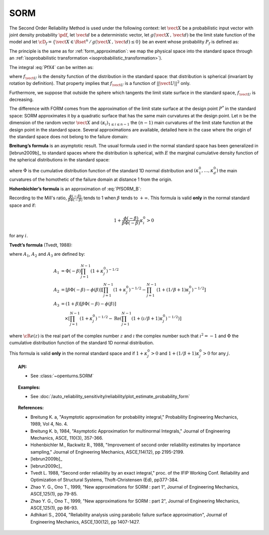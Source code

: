 .. _sorm_approximation:

SORM
----

The Second Order Reliability Method is used under the following context: let :math:`\vect{X}` be a probabilistic
input vector with joint density probability  :math:`\pdf`, let
:math:`\vect{d}` be a  deterministic vector, let :math:`g(\vect{X}\,,\,\vect{d})` be the limit state function of
the model and let :math:`\cD_f = \{\vect{X} \in \Rset^n \,
/ \, g(\vect{X}\,,\,\vect{d}) \le 0\}` be an event whose probability
:math:`P_f` is defined as:

.. math::
  :label: PfX4

  P_f = \Prob{g(\vect{X}\,,\,\vect{d})\leq 0} = \int_{\cD_f}  \pdf\, d\vect{x}

The principle is the same as for :ref:`form_approximation`: we map the physical space into the standard space
through an :ref:`isoprobabilistic transformation <isoprobabilistic_transformation>`).

The integral :eq:`PfX4` can be written as:

.. math::
    :label: PfU2

    P_f = \Prob{h(\vect{U}\,,\,\vect{d})\leq 0} = \int_{\Rset^n} \boldsymbol{1}_{h(\vect{u}\,,\,\vect{d}) \leq 0}
    \,f_{\vect{U}}(\vect{u})\,d\vect{u}

where :math:`f_{\vect{U}}` is the density function of the   distribution in the standard space: that distribution is
spherical (invariant by rotation by definition). That property implies that :math:`f_{\vect{U}}` is a function of
:math:`||\vect{U}||^2` only.

Furthermore, we suppose that outside the sphere which tangents the limit state surface in the standard
space, :math:`f_{\vect{U}}` is decreasing.

The difference with FORM comes from the approximation of the limit state surface at the design point :math:`P^*` in
the standard space: SORM approximates it by a quadratic surface that has the same main curvatures at the design point.
Let  :math:`n` be the dimension of the random vector :math:`\vect{X}` and
:math:`(\kappa_i)_{1 \leq i \leq n-1}` the :math:`(n-1)` main curvatures of the limit state function at the design
point in the standard space.
Several approximations are available,
detailed here in the case where the origin of the standard
space does not belong to the failure domain:

**Breitung’s formula** is an asymptotic result. The
usual formula used in the normal standard space has been generalized
in [lebrun2009b]_ to standard spaces where the
distribution is spherical, with :math:`E` the marginal cumulative
density function of the spherical distributions in the standard space:

.. math::
  :label: PfSORM_B

    P_{Breitung}^{generalized}  \stackrel{\beta\rightarrow\infty}{=} \Phi(-\beta)\prod_{i=1}^{n-1}\frac{1}
    {\sqrt{1+\kappa_i^0}}


where :math:`\Phi` is the cumulative distribution function of the standard 1D normal
distribution and  :math:`(\kappa_1^0, \dots, \kappa_d^0)` the main curvatures of the
homothetic of the failure domain at distance 1 from the origin.

**Hohenbichler’s formula** is an approximation of :eq:`PfSORM_B`:

.. math::
    :label: PfSORM_HB

       P_{Hohenbichler} = \Phi(-\beta) \prod_{i=1}^{n-1} \left( 1+\frac{\phi(-\beta)}{\beta \Phi(-\beta)}\kappa_i^0
       \right)  ^{-1/2}

Recording to the Mill's ratio, :math:`\frac{\phi(-\beta)}{\beta \Phi(-\beta)}` tends to 1 when :math:`\beta` tends
to :math:`+\infty`.
This formula is valid **only** in the normal standard space and if:

.. math::

    1+\frac{\phi(-\beta)}{\beta\Phi(-\beta)}\kappa_i^0 > 0

for any :math:`i`.

**Tvedt’s formula** (Tvedt, 1988):

.. math::
       :label: PfSORM_T

        P_{Tvedt} =  A_1 + A_2 + A_3

where :math:`A_1`, :math:`A_2` and :math:`A_3` are defined by:

.. math::

   A_1  & =    \Phi(-\beta) \prod_{j=1}^{N-1} \left( 1+ \kappa_j^0 \right) ^{-1/2}\\
   A_2 & =    \left[ \beta  \Phi(-\beta) -  \phi(\beta)\right ]  \left[  \prod_{j=1}^{N-1}  \left( 1+\kappa_j^0
   \right) ^{-1/2} -    \prod_{j=1}^{N-1}  \left( 1+(1 / \beta + 1) \kappa_j^0 \right) ^{-1/2} \right] \\
   A_3 & =   (1 + \beta) \left[ \beta  \Phi(-\beta) -  \phi(\beta)\right ] \\
       & \quad \times \left[  \prod_{j=1}^{N-1}  \left( 1+\kappa_j^0 \right)^{-1/2} - \operatorname{Re}
       \left(\prod_{j=1}^{N-1}\left( 1+(\imath / \beta + 1) \kappa_j^0 \right) ^{-1/2} \right) \right]

where :math:`{\cR}e(z)` is the real part of the complex number
:math:`z` and :math:`\imath` the complex number such that
:math:`\imath^2 = -1` and :math:`\Phi` the cumulative distribution
function of the standard 1D normal distribution.

This formula is valid **only** in the normal standard space and if
:math:`1+\kappa_j^0 > 0` and
:math:`1+(1/\beta + 1) \kappa_j^0> 0` for any :math:`j`.

.. topic:: API:

    - See :class:`~openturns.SORM`


.. topic:: Examples:

    - See :doc:`/auto_reliability_sensitivity/reliability/plot_estimate_probability_form`


.. topic:: References:

    - Breitung K. a, "Asymptotic approximation for probability integral,"
      Probability Engineering Mechanics, 1989, Vol 4, No. 4.
    - Breitung K. b, 1984, "Asymptotic Approximation for multinormal Integrals,"
      Journal of Engineering Mechanics, ASCE, 110(3), 357-366.
    - Hohenbichler M., Rackwitz R., 1988, "Improvement of second order reliability
      estimates by importance sampling," Journal of Engineering Mechanics, ASCE,114(12), pp 2195-2199.
    - [lebrun2009b]_
    - [lebrun2009c]_
    - Tvedt L. 1988, "Second order reliability by an exact integral," proc. of
      the IFIP Working Conf. Reliability and Optimization of Structural Systems,
      Thoft-Christensen (Ed), pp377-384.
    - Zhao Y. G., Ono T., 1999, "New approximations for SORM : part 1", Journal of
      Engineering Mechanics, ASCE,125(1), pp 79-85.
    - Zhao Y. G., Ono T., 1999, "New approximations for SORM : part 2", Journal of
      Engineering Mechanics, ASCE,125(1), pp 86-93.
    - Adhikari S., 2004, "Reliability analysis using parabolic failure surface
      approximation", Journal of Engineering Mechanics, ASCE,130(12), pp 1407-1427.

